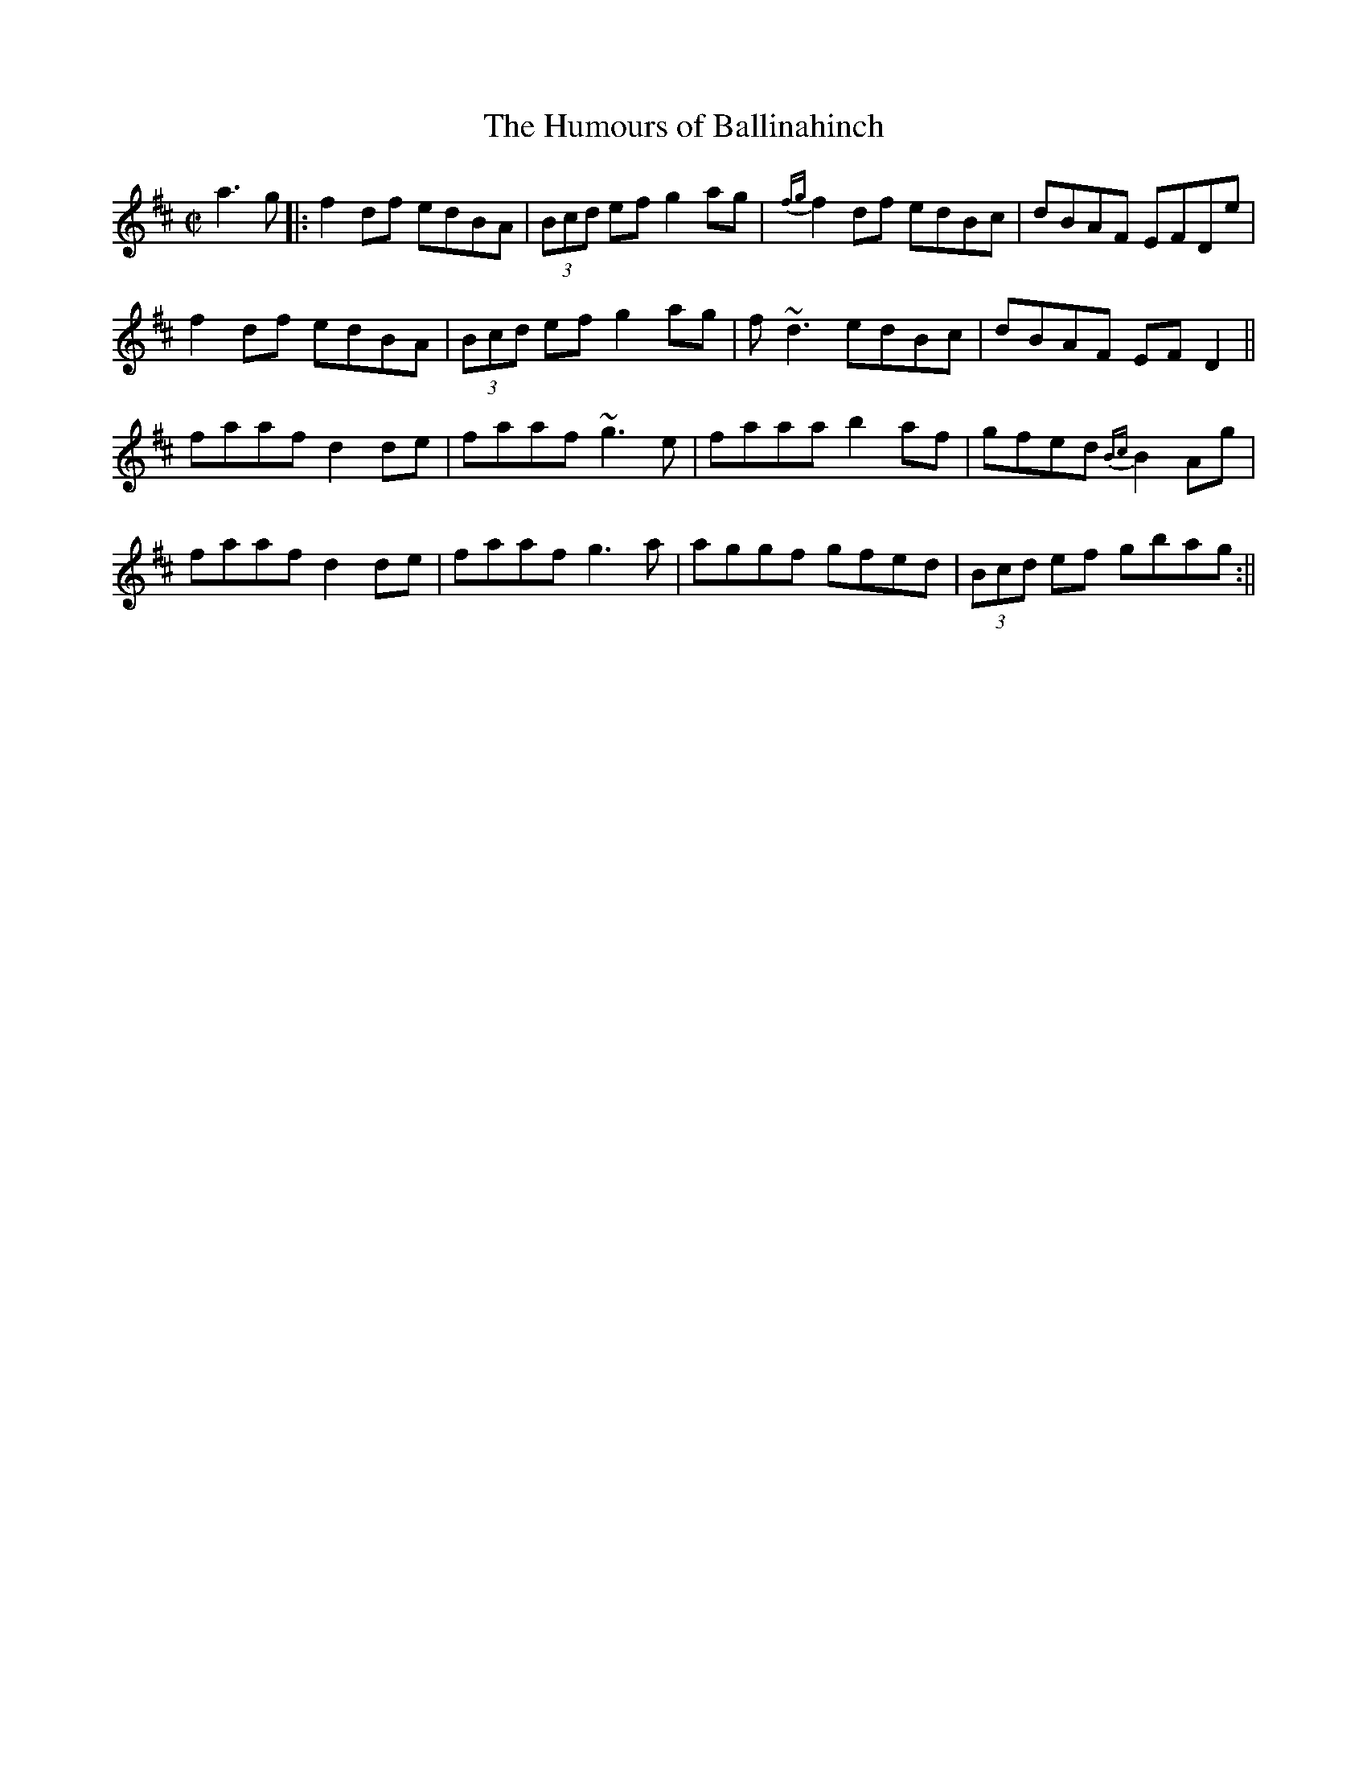 X:35
T:Humours of Ballinahinch, The
R:reel
D:Jack Coen--Warming Up
Z:Julie Ross
M:C|
K:D
a3g |: f2df edBA | (3Bcd ef g2ag | {fg}f2df edBc | dBAF EFDe |
f2df edBA | (3Bcd ef g2ag | f~d3 edBc | dBAF EFD2 ||
faaf d2de | faaf ~g3e | faaa b2af | gfed {Bc}B2Ag |
faaf d2de | faaf g3a | aggf gfed | (3Bcd ef gbag :||
